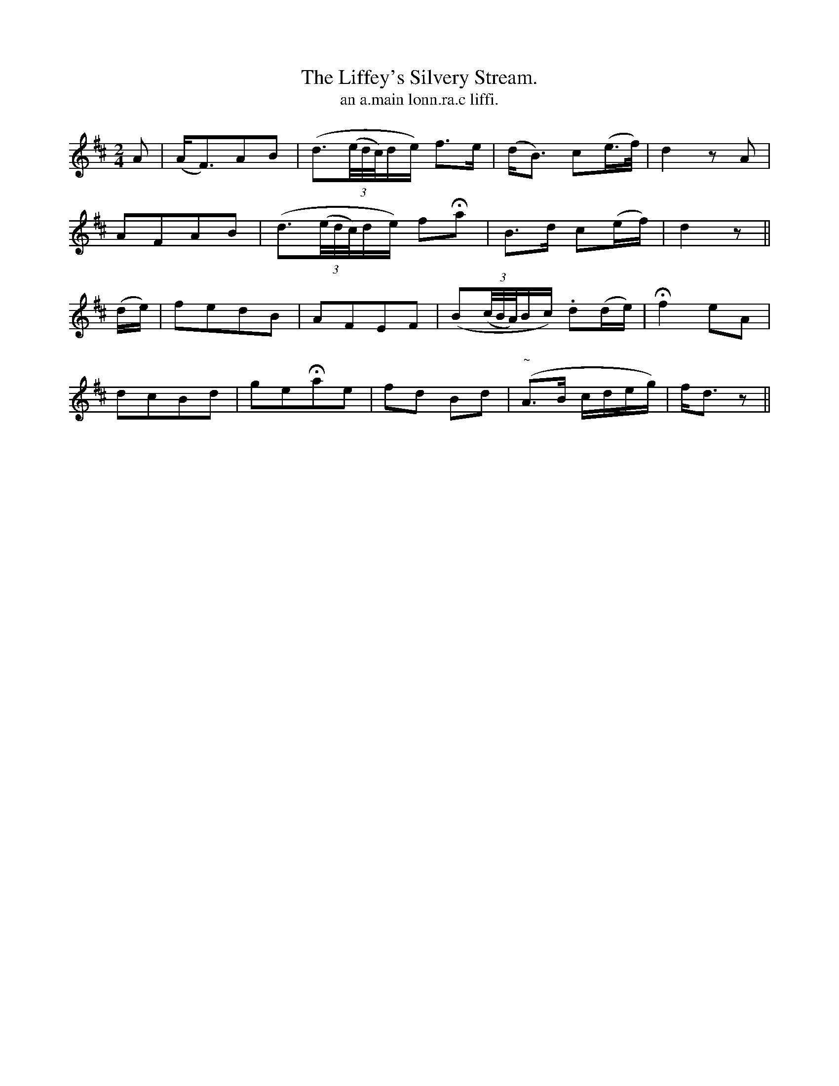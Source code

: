 X:587
T:Liffey's Silvery Stream., The
T:an a.main lonn.ra.c liffi.
R:march
N:"Slow."
B:O'Neill's 587
M:2/4
L:1/16
%Q:70
K:D
A2|(AF3)A2B2|(d3((3e/d/c/)de) f3e|(dB3) c2(e>f)|d4 z2 A2|
A2F2A2B2|(d3((3e/d/c/)de) f2Ha2|B3d c2(ef)|d4 z2||
(de)|f2e2d2B2|A2F2E2F2|(B2((3c/B/A/)Bc) .d2(de)|Hf4 e2A2|
d2c2B2d2|g2e2Ha2e2|f2d2 B2d2|("~"A3B cdeg)|fd3 z2||

